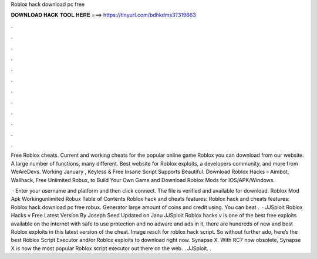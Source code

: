 Roblox hack download pc free



𝐃𝐎𝐖𝐍𝐋𝐎𝐀𝐃 𝐇𝐀𝐂𝐊 𝐓𝐎𝐎𝐋 𝐇𝐄𝐑𝐄 ===> https://tinyurl.com/bdhkdms3?319663



.



.



.



.



.



.



.



.



.



.



.



.

Free Roblox cheats. Current and working cheats for the popular online game Roblox you can download from our website. A large number of functions, many different. Best website for Roblox exploits, a developers community, and more from WeAreDevs. Working January , Keyless & Free Insane Script Supports Beautiful. Download Roblox Hacks – Aimbot, Wallhack, Free Unlimited Robux, to Build Your Own Game and Download Roblox Mods for IOS/APK/Windows.

 · Enter your username and platform and then click connect. The file is verified and available for download. Roblox Mod Apk Workingunlimited Robux Table of Contents Roblox hack and cheats features: Roblox hack and cheats features: Roblox hack download pc free robux. Generator large amount of coins and credit using. You can beat .  · JJSploit Roblox Hacks v Free Latest Version By Joseph Seed Updated on Janu JJSploit Roblox hacks v is one of the best free exploits available on the internet with safe to use protection and no adware and ads in it, there are hundreds of new and best Roblox exploits in this latest version of the cheat. Image result for roblox hack script. So without further ado, here’s the best Roblox Script Executor and/or Roblox exploits to download right now. Synapse X. With RC7 now obsolete, Synapse X is now the most popular Roblox script executor out there on the web. . JJSploit. .
